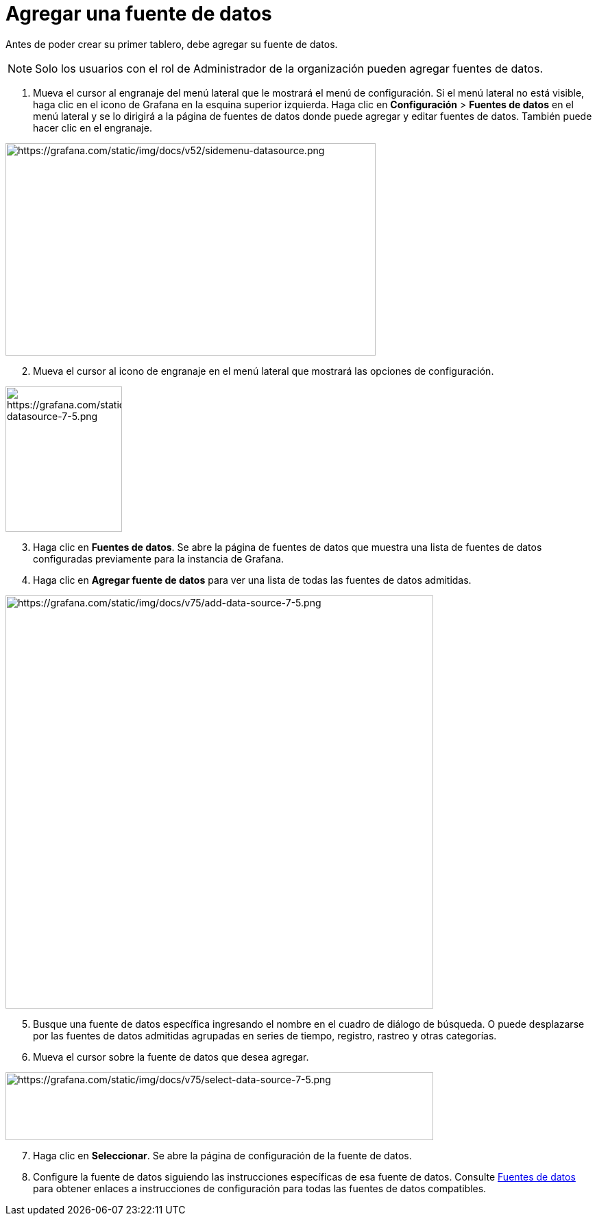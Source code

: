 = Agregar una fuente de datos

Antes de poder crear su primer tablero, debe agregar su fuente de datos.

[NOTE]
====
Solo los usuarios con el rol de Administrador de la organización pueden agregar fuentes de datos.
====

[arabic]
. Mueva el cursor al engranaje del menú lateral que le mostrará el menú de configuración. Si el menú lateral no está visible, haga clic en el icono de Grafana en la esquina superior izquierda. Haga clic en *Configuración* > *Fuentes de datos* en el menú lateral y se lo dirigirá a la página de fuentes de datos donde puede agregar y editar fuentes de datos. También puede hacer clic en el engranaje.

image::image22.png[https://grafana.com/static/img/docs/v52/sidemenu-datasource.png,width=540,height=310]

[arabic, start=2]
. Mueva el cursor al icono de engranaje en el menú lateral que mostrará las opciones de configuración.

image::image23.png[https://grafana.com/static/img/docs/v75/sidemenu-datasource-7-5.png,width=170,height=212]

[arabic, start=3]
. Haga clic en *Fuentes de datos*. Se abre la página de fuentes de datos que muestra una lista de fuentes de datos configuradas previamente para la instancia de Grafana.
. Haga clic en *Agregar fuente de datos* para ver una lista de todas las fuentes de datos admitidas.

image::image24.png[https://grafana.com/static/img/docs/v75/add-data-source-7-5.png,width=624,height=603]

[arabic, start=5]
. Busque una fuente de datos específica ingresando el nombre en el cuadro de diálogo de búsqueda. O puede desplazarse por las fuentes de datos admitidas agrupadas en series de tiempo, registro, rastreo y otras categorías.
. Mueva el cursor sobre la fuente de datos que desea agregar.

image::image25.png[https://grafana.com/static/img/docs/v75/select-data-source-7-5.png,width=624,height=99]

[arabic, start=7]
. Haga clic en *Seleccionar*. Se abre la página de configuración de la fuente de datos.
. Configure la fuente de datos siguiendo las instrucciones específicas de esa fuente de datos. Consulte xref:fuentes-de-datos/fuentes-de-datos.adoc[Fuentes de datos] para obtener enlaces a instrucciones de configuración para todas las fuentes de datos compatibles.